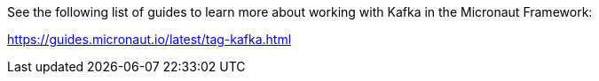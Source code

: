 See the following list of guides to learn more about working with Kafka in the Micronaut Framework:

https://guides.micronaut.io/latest/tag-kafka.html
